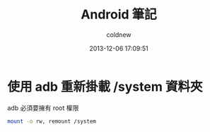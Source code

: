 #+TITLE: Android 筆記
#+AUTHOR: coldnew
#+EMAIL:  coldnew.tw@gmail.com
#+DATE:   2013-12-06 17:09:51
#+LANGUAGE: zh_TW
#+URL:    android
#+OPTIONS: num:nil ^:nil
#+BLOGIT_TYPE: note


* 使用 adb 重新掛載 /system 資料夾

adb 必須要擁有 root 權限

#+BEGIN_SRC sh
  mount -o rw, remount /system
#+END_SRC
